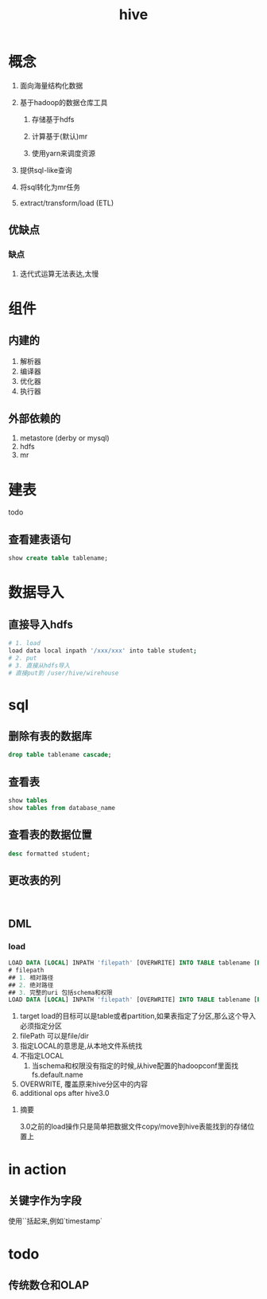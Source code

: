 #+title: hive
* 概念
1. 面向海量结构化数据
2. 基于hadoop的数据仓库工具

   1. 存储基于hdfs

   2. 计算基于(默认)mr

   3. 使用yarn来调度资源

3. 提供sql-like查询
4. 将sql转化为mr任务
5. extract/transform/load (ETL)

** 优缺点
*** 缺点
1. 迭代式运算无法表达,太慢
* 组件

** 内建的
1. 解析器
2. 编译器
3. 优化器
4. 执行器

** 外部依赖的
1. metastore (derby or mysql)
2. hdfs
3. mr

* 建表
todo 

** 查看建表语句
#+begin_src sql
  show create table tablename;
#+end_src

* 数据导入

** 直接导入hdfs
#+begin_src sh
  # 1. load
  load data local inpath '/xxx/xxx' into table student;
  # 2. put
  # 3. 直接从hdfs导入
  # 直接put到 /user/hive/wirehouse
#+end_src

* sql

** 删除有表的数据库
#+begin_src sql
  drop table tablename cascade;
#+end_src

** 查看表
#+begin_src sql
  show tables
  show tables from database_name
#+end_src

** 查看表的数据位置
#+begin_src sql
  desc formatted student;
#+end_src

** 更改表的列
#+begin_src sql


#+end_src

** DML

*** load
#+begin_src sql
  LOAD DATA [LOCAL] INPATH 'filepath' [OVERWRITE] INTO TABLE tablename [PARTITION (partcol1=val1, partcol2=val2 ...)]
  # filepath
  ## 1. 相对路径
  ## 2. 绝对路径
  ## 3. 完整的uri 包括schema和权限
  LOAD DATA [LOCAL] INPATH 'filepath' [OVERWRITE] INTO TABLE tablename [PARTITION (partcol1=val1, partcol2=val2 ...)] [INPUTFORMAT 'inputformat' SERDE 'serde'] (3.0 or later)
#+end_src
1. target load的目标可以是table或者partition,如果表指定了分区,那么这个导入必须指定分区
2. filePath 可以是file/dir
3. 指定LOCAL的意思是,从本地文件系统找
4. 不指定LOCAL
   1. 当schema和权限没有指定的时候,从hive配置的hadoopconf里面找fs.default.name
5. OVERWRITE, 覆盖原来hive分区中的内容
6. additional ops after hive3.0

**** 摘要
3.0之前的load操作只是简单把数据文件copy/move到hive表能找到的存储位置上

* in action

** 关键字作为字段
使用``括起来,例如`timestamp`

* todo

** 传统数仓和OLAP\OLTP的区别

